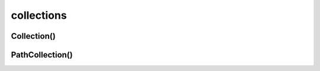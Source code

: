 .. py:module:: matplotlib.collections

.. title:: matplotlib.collections

.. meta::
    :description lang=ru: описание модуля matplotlib.collections языка программирования python
    :description lang=en: python matplotlib.collections module description
    :keywords lang=ru: python matplotlib collections
    :keywords lang=en: python matplotlib collections

collections
===========

Collection()
------------

.. py:class:: Collection(edgecolors=None, facecolors=None, linewidths=None, linestyles='solid', capstyle=None, joinstyle=None, antialiaseds=None, offsets=None, transOffset=None, norm=None, cmap=None, pickradius=5.0, hatch=None, urls=None, offset_position='screen', zorder=1, **kwargs)


PathCollection()
----------------

.. py:class:: PathCollection(paths, sizes=Nne, **kwargs)

	Список объектов :py:class:`matplotlib.path.Path`